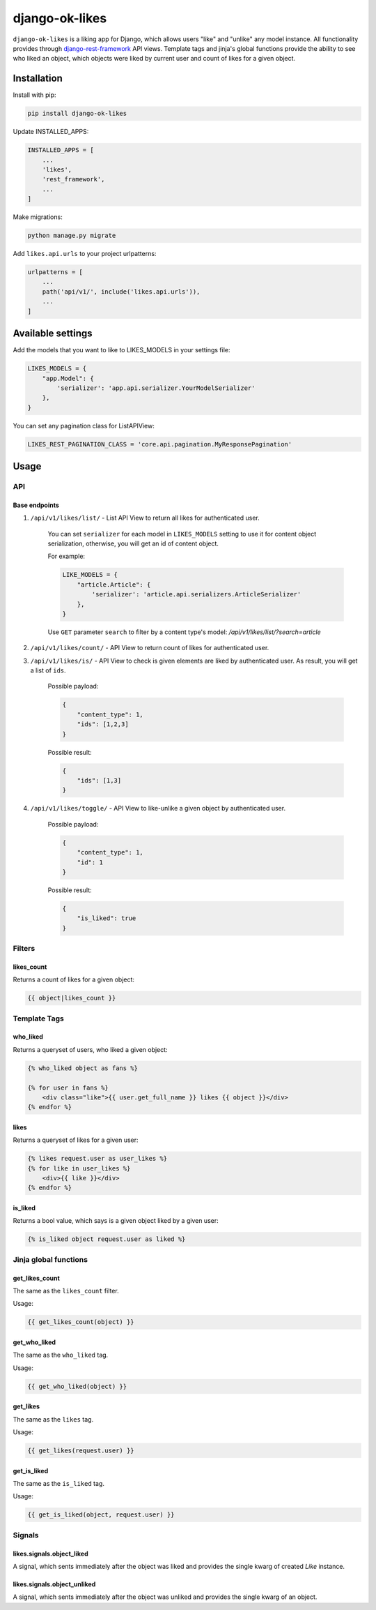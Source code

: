 ==============================
django-ok-likes |PyPI version|
==============================

|Build Status| |Code Health| |Python Versions| |Requirements Status| |license| |PyPI downloads| |Coverage|

``django-ok-likes`` is a liking app for Django, which allows users "like" and "unlike" any model instance. All functionality provides through `django-rest-framework`_ API views. Template tags and jinja's global functions provide the ability to see who liked an object, which objects were liked by current user and count of likes for a given object.

Installation
============

Install with pip:

.. code:: shell
    
    pip install django-ok-likes


Update INSTALLED_APPS:

.. code:: python

    INSTALLED_APPS = [
        ...
        'likes',
        'rest_framework',
        ...
    ]


Make migrations:

.. code:: shell

    python manage.py migrate


Add ``likes.api.urls`` to your project urlpatterns:

.. code:: python

    urlpatterns = [
        ...
        path('api/v1/', include('likes.api.urls')),
        ...
    ]


Available settings
==================

Add the models that you want to like to LIKES_MODELS in your settings file:

.. code:: python

    LIKES_MODELS = {
        "app.Model": {
            'serializer': 'app.api.serializer.YourModelSerializer'
        },
    }


You can set any pagination class for ListAPIView:

.. code:: python
    
    LIKES_REST_PAGINATION_CLASS = 'core.api.pagination.MyResponsePagination'


Usage
=====

API
---

Base endpoints
**************

1. ``/api/v1/likes/list/`` - List API View to return all likes for authenticated user.
    
    You can set ``serializer`` for each model in ``LIKES_MODELS`` setting to use it for content object serialization, otherwise, you will get an id of content object.  

    For example:

    .. code:: python

        LIKE_MODELS = {
            "article.Article": {
                'serializer': 'article.api.serializers.ArticleSerializer'
            },
        }


    Use ``GET`` parameter ``search`` to filter by a content type's model:
    `/api/v1/likes/list/?search=article`

2. ``/api/v1/likes/count/`` - API View to return count of likes for authenticated user.

3. ``/api/v1/likes/is/`` - API View to check is given elements are liked by authenticated user. As result, you will get a list of ``ids``.  

    Possible payload:

    .. code:: json

        {
            "content_type": 1,
            "ids": [1,2,3]
        }
    

    Possible result:

    .. code:: json

        {
            "ids": [1,3]
        }
    

4. ``/api/v1/likes/toggle/`` - API View to like-unlike a given object by authenticated user.  
    
    Possible payload:

    .. code:: json

        {
            "content_type": 1,
            "id": 1
        }
    

    Possible result:

    .. code:: json

        {
            "is_liked": true
        }


Filters
-------

likes_count
***********

Returns a count of likes for a given object:

.. code:: django

    {{ object|likes_count }}


Template Tags
-------------

who_liked
*********

Returns a queryset of users, who liked a given object:

.. code:: django

    {% who_liked object as fans %}

    {% for user in fans %}
        <div class="like">{{ user.get_full_name }} likes {{ object }}</div>
    {% endfor %}


likes
*****

Returns a queryset of likes for a given user:

.. code:: django

    {% likes request.user as user_likes %}
    {% for like in user_likes %}
        <div>{{ like }}</div>
    {% endfor %}


is_liked
********

Returns a bool value, which says is a given object liked by a given user:

.. code:: django

    {% is_liked object request.user as liked %}


Jinja global functions
----------------------

get_likes_count
***************

The same as the ``likes_count`` filter.

Usage:

.. code:: django
    
    {{ get_likes_count(object) }}


get_who_liked
*************

The same as the ``who_liked`` tag.

Usage:

.. code:: django

    {{ get_who_liked(object) }}


get_likes
*********

The same as the ``likes`` tag.

Usage:

.. code:: django

    {{ get_likes(request.user) }}


get_is_liked
************

The same as the ``is_liked`` tag.

Usage:

.. code:: django

    {{ get_is_liked(object, request.user) }}


Signals
-------

likes.signals.object_liked
**************************

A signal, which sents immediately after the object was liked and provides the single kwarg of created `Like` instance.

likes.signals.object_unliked
****************************

A signal, which sents immediately after the object was unliked and provides the single kwarg of an object.


.. |PyPI version| image:: https://badge.fury.io/py/django-ok-likes.svg
   :target: https://badge.fury.io/py/django-ok-likes
.. |Build Status| image:: https://travis-ci.org/LowerDeez/ok-likes.svg?branch=master
   :target: https://travis-ci.org/LowerDeez/ok-likes
   :alt: Build status
.. |Code Health| image:: https://api.codacy.com/project/badge/Grade/e5078569e40d428283d17efa0ebf9d19
   :target: https://www.codacy.com/app/LowerDeez/ok-likes
   :alt: Code health
.. |Python Versions| image:: https://img.shields.io/pypi/pyversions/django-ok-likes.svg
   :target: https://pypi.org/project/django-ok-likes/
   :alt: Python versions
.. |license| image:: https://img.shields.io/pypi/l/django-ok-likes.svg
   :alt: Software license
   :target: https://github.com/LowerDeez/ok-likes/blob/master/LICENSE
.. |PyPI downloads| image:: https://img.shields.io/pypi/dm/django-ok-likes.svg
   :alt: PyPI downloads
.. |Requirements Status| image:: https://requires.io/github/LowerDeez/ok-likes/requirements.svg?branch=master
.. |Coverage| image:: https://coveralls.io/repos/github/LowerDeez/ok-likes/badge.svg?branch=master
   :target: https://coveralls.io/github/LowerDeez/ok-likes?branch=master
   :alt: Code coverage

.. _django-rest-framework: https://www.django-rest-framework.org/